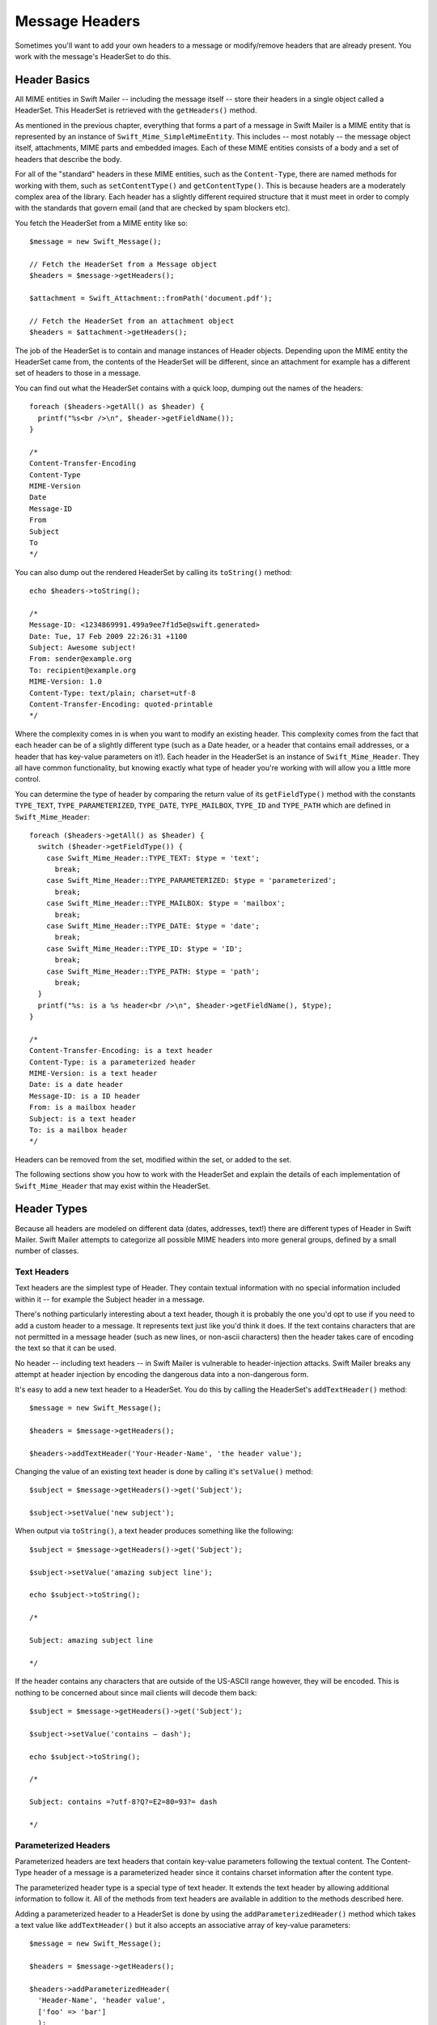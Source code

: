 Message Headers
===============

Sometimes you'll want to add your own headers to a message or modify/remove
headers that are already present. You work with the message's HeaderSet to do
this.

Header Basics
-------------

All MIME entities in Swift Mailer -- including the message itself --
store their headers in a single object called a HeaderSet. This HeaderSet is
retrieved with the ``getHeaders()`` method.

As mentioned in the previous chapter, everything that forms a part of a message
in Swift Mailer is a MIME entity that is represented by an instance of
``Swift_Mime_SimpleMimeEntity``. This includes -- most notably -- the message object
itself, attachments, MIME parts and embedded images. Each of these MIME entities
consists of a body and a set of headers that describe the body.

For all of the "standard" headers in these MIME entities, such as the
``Content-Type``, there are named methods for working with them, such as
``setContentType()`` and ``getContentType()``. This is because headers are a
moderately complex area of the library. Each header has a slightly different
required structure that it must meet in order to comply with the standards that
govern email (and that are checked by spam blockers etc).

You fetch the HeaderSet from a MIME entity like so::

    $message = new Swift_Message();

    // Fetch the HeaderSet from a Message object
    $headers = $message->getHeaders();

    $attachment = Swift_Attachment::fromPath('document.pdf');

    // Fetch the HeaderSet from an attachment object
    $headers = $attachment->getHeaders();

The job of the HeaderSet is to contain and manage instances of Header objects.
Depending upon the MIME entity the HeaderSet came from, the contents of the
HeaderSet will be different, since an attachment for example has a different
set of headers to those in a message.

You can find out what the HeaderSet contains with a quick loop, dumping out
the names of the headers::

    foreach ($headers->getAll() as $header) {
      printf("%s<br />\n", $header->getFieldName());
    }

    /*
    Content-Transfer-Encoding
    Content-Type
    MIME-Version
    Date
    Message-ID
    From
    Subject
    To
    */

You can also dump out the rendered HeaderSet by calling its ``toString()``
method::

    echo $headers->toString();

    /*
    Message-ID: <1234869991.499a9ee7f1d5e@swift.generated>
    Date: Tue, 17 Feb 2009 22:26:31 +1100
    Subject: Awesome subject!
    From: sender@example.org
    To: recipient@example.org
    MIME-Version: 1.0
    Content-Type: text/plain; charset=utf-8
    Content-Transfer-Encoding: quoted-printable
    */

Where the complexity comes in is when you want to modify an existing header.
This complexity comes from the fact that each header can be of a slightly
different type (such as a Date header, or a header that contains email
addresses, or a header that has key-value parameters on it!). Each header in the
HeaderSet is an instance of ``Swift_Mime_Header``. They all have common
functionality, but knowing exactly what type of header you're working with will
allow you a little more control.

You can determine the type of header by comparing the return value of its
``getFieldType()`` method with the constants ``TYPE_TEXT``,
``TYPE_PARAMETERIZED``, ``TYPE_DATE``, ``TYPE_MAILBOX``, ``TYPE_ID`` and
``TYPE_PATH`` which are defined in ``Swift_Mime_Header``::

    foreach ($headers->getAll() as $header) {
      switch ($header->getFieldType()) {
        case Swift_Mime_Header::TYPE_TEXT: $type = 'text';
          break;
        case Swift_Mime_Header::TYPE_PARAMETERIZED: $type = 'parameterized';
          break;
        case Swift_Mime_Header::TYPE_MAILBOX: $type = 'mailbox';
          break;
        case Swift_Mime_Header::TYPE_DATE: $type = 'date';
          break;
        case Swift_Mime_Header::TYPE_ID: $type = 'ID';
          break;
        case Swift_Mime_Header::TYPE_PATH: $type = 'path';
          break;
      }
      printf("%s: is a %s header<br />\n", $header->getFieldName(), $type);
    }

    /*
    Content-Transfer-Encoding: is a text header
    Content-Type: is a parameterized header
    MIME-Version: is a text header
    Date: is a date header
    Message-ID: is a ID header
    From: is a mailbox header
    Subject: is a text header
    To: is a mailbox header
    */

Headers can be removed from the set, modified within the set, or added to the
set.

The following sections show you how to work with the HeaderSet and explain the
details of each implementation of ``Swift_Mime_Header`` that may
exist within the HeaderSet.

Header Types
------------

Because all headers are modeled on different data (dates, addresses, text!)
there are different types of Header in Swift Mailer. Swift Mailer attempts to
categorize all possible MIME headers into more general groups, defined by a
small number of classes.

Text Headers
~~~~~~~~~~~~

Text headers are the simplest type of Header. They contain textual information
with no special information included within it -- for example the Subject
header in a message.

There's nothing particularly interesting about a text header, though it is
probably the one you'd opt to use if you need to add a custom header to a
message. It represents text just like you'd think it does. If the text
contains characters that are not permitted in a message header (such as new
lines, or non-ascii characters) then the header takes care of encoding the
text so that it can be used.

No header -- including text headers -- in Swift Mailer is vulnerable to
header-injection attacks. Swift Mailer breaks any attempt at header injection by
encoding the dangerous data into a non-dangerous form.

It's easy to add a new text header to a HeaderSet. You do this by calling the
HeaderSet's ``addTextHeader()`` method::

    $message = new Swift_Message();

    $headers = $message->getHeaders();

    $headers->addTextHeader('Your-Header-Name', 'the header value');

Changing the value of an existing text header is done by calling it's
``setValue()`` method::

    $subject = $message->getHeaders()->get('Subject');

    $subject->setValue('new subject');

When output via ``toString()``, a text header produces something like the
following::

    $subject = $message->getHeaders()->get('Subject');

    $subject->setValue('amazing subject line');

    echo $subject->toString();

    /*

    Subject: amazing subject line

    */

If the header contains any characters that are outside of the US-ASCII range
however, they will be encoded. This is nothing to be concerned about since
mail clients will decode them back::

    $subject = $message->getHeaders()->get('Subject');

    $subject->setValue('contains – dash');

    echo $subject->toString();

    /*

    Subject: contains =?utf-8?Q?=E2=80=93?= dash

    */

Parameterized Headers
~~~~~~~~~~~~~~~~~~~~~

Parameterized headers are text headers that contain key-value parameters
following the textual content. The Content-Type header of a message is a
parameterized header since it contains charset information after the content
type.

The parameterized header type is a special type of text header. It extends the
text header by allowing additional information to follow it. All of the methods
from text headers are available in addition to the methods described here.

Adding a parameterized header to a HeaderSet is done by using the
``addParameterizedHeader()`` method which takes a text value like
``addTextHeader()`` but it also accepts an associative array of
key-value parameters::

    $message = new Swift_Message();

    $headers = $message->getHeaders();

    $headers->addParameterizedHeader(
      'Header-Name', 'header value',
      ['foo' => 'bar']
      );

To change the text value of the header, call it's ``setValue()`` method just as
you do with text headers.

To change the parameters in the header, call the header's ``setParameters()``
method or the ``setParameter()`` method (note the pluralization)::

    $type = $message->getHeaders()->get('Content-Type');

    // setParameters() takes an associative array
    $type->setParameters([
      'name' => 'file.txt',
      'charset' => 'iso-8859-1'
    ]);

    // setParameter() takes two args for $key and $value
    $type->setParameter('charset', 'iso-8859-1');

When output via ``toString()``, a parameterized header produces something like
the following::

    $type = $message->getHeaders()->get('Content-Type');

    $type->setValue('text/html');
    $type->setParameter('charset', 'utf-8');

    echo $type->toString();

    /*

    Content-Type: text/html; charset=utf-8

    */

If the header contains any characters that are outside of the US-ASCII range
however, they will be encoded, just like they are for text headers. This is
nothing to be concerned about since mail clients will decode them back.
Likewise, if the parameters contain any non-ascii characters they will be
encoded so that they can be transmitted safely::

    $attachment = new Swift_Attachment();

    $disp = $attachment->getHeaders()->get('Content-Disposition');

    $disp->setValue('attachment');
    $disp->setParameter('filename', 'report–may.pdf');

    echo $disp->toString();

    /*

    Content-Disposition: attachment; filename*=utf-8''report%E2%80%93may.pdf

    */

Date Headers
~~~~~~~~~~~~

Date headers contains an RFC 2822 formatted date (i.e. what PHP's ``date('r')``
returns). They are used anywhere a date or time is needed to be presented as a
message header.

The data on which a date header is modeled as a DateTimeImmutable object.  The
object is used to create a correctly structured RFC 2822 formatted date with
timezone such as ``Tue, 17 Feb 2009 22:26:31 +1100``.

The obvious place this header type is used is in the ``Date:`` header of the
message itself.

It's easy to add a new date header to a HeaderSet.  You do this by calling
the HeaderSet's ``addDateHeader()`` method::

    $message = new Swift_Message();

    $headers = $message->getHeaders();

    $headers->addDateHeader('Your-Header', new DateTimeImmutable('3 days ago'));

Changing the value of an existing date header is done by calling it's
``setDateTime()`` method::

    $date = $message->getHeaders()->get('Date');

    $date->setDateTime(new DateTimeImmutable());

When output via ``toString()``, a date header produces something like the
following::

    $date = $message->getHeaders()->get('Date');

    echo $date->toString();

    /*

    Date: Wed, 18 Feb 2009 13:35:02 +1100

    */

Mailbox (e-mail address) Headers
~~~~~~~~~~~~~~~~~~~~~~~~~~~~~~~~

Mailbox headers contain one or more email addresses, possibly with
personalized names attached to them. The data on which they are modeled is
represented by an associative array of email addresses and names.

Mailbox headers are probably the most complex header type to understand in
Swift Mailer because they accept their input as an array which can take various
forms, as described in the previous chapter.

All of the headers that contain e-mail addresses in a message -- with the
exception of ``Return-Path:`` which has a stricter syntax -- use this header
type. That is, ``To:``, ``From:`` etc.

You add a new mailbox header to a HeaderSet by calling the HeaderSet's
``addMailboxHeader()`` method::

    $message = new Swift_Message();

    $headers = $message->getHeaders();

    $headers->addMailboxHeader('Your-Header-Name', [
          'person1@example.org' => 'Person Name One',
          'person2@example.org',
          'person3@example.org',
          'person4@example.org' => 'Another named person'
    ]);

Changing the value of an existing mailbox header is done by calling it's
``setNameAddresses()`` method::

    $to = $message->getHeaders()->get('To');

    $to->setNameAddresses([
      'joe@example.org' => 'Joe Bloggs',
      'john@example.org' => 'John Doe',
      'no-name@example.org'
    ]);

If you don't wish to concern yourself with the complicated accepted input
formats accepted by ``setNameAddresses()`` as described in the previous chapter
and you only want to set one or more addresses (not names) then you can just
use the ``setAddresses()`` method instead::

    $to = $message->getHeaders()->get('To');

    $to->setAddresses([
      'joe@example.org',
      'john@example.org',
      'no-name@example.org'
    ]);

.. note::

    Both methods will accept the above input format in practice.

If all you want to do is set a single address in the header, you can use a
string as the input parameter to ``setAddresses()`` and/or
``setNameAddresses()``::

    $to = $message->getHeaders()->get('To');

    $to->setAddresses('joe-bloggs@example.org');

When output via ``toString()``, a mailbox header produces something like the
following::

    $to = $message->getHeaders()->get('To');

    $to->setNameAddresses([
      'person1@example.org' => 'Name of Person',
      'person2@example.org',
      'person3@example.org' => 'Another Person'
    ]);

    echo $to->toString();

    /*

    To: Name of Person <person1@example.org>, person2@example.org, Another Person
     <person3@example.org>

    */

ID Headers
~~~~~~~~~~

ID headers contain identifiers for the entity (or the message). The most
notable ID header is the Message-ID header on the message itself.

An ID that exists inside an ID header looks more-or-less less like an email
address.  For example, ``<1234955437.499becad62ec2@example.org>``.
The part to the left of the @ sign is usually unique, based on the current time
and some random factor. The part on the right is usually a domain name.

Any ID passed to the header's ``setId()`` method absolutely MUST conform to
this structure, otherwise you'll get an Exception thrown at you by Swift Mailer
(a ``Swift_RfcComplianceException``).  This is to ensure that the generated
email complies with relevant RFC documents and therefore is less likely to be
blocked as spam.

It's easy to add a new ID header to a HeaderSet.  You do this by calling
the HeaderSet's ``addIdHeader()`` method::

    $message = new Swift_Message();

    $headers = $message->getHeaders();

    $headers->addIdHeader('Your-Header-Name', '123456.unqiue@example.org');

Changing the value of an existing date header is done by calling its
``setId()`` method::

    $msgId = $message->getHeaders()->get('Message-ID');

    $msgId->setId(time() . '.' . uniqid('thing') . '@example.org');

When output via ``toString()``, an ID header produces something like the
following::

    $msgId = $message->getHeaders()->get('Message-ID');

    echo $msgId->toString();

    /*

    Message-ID: <1234955437.499becad62ec2@example.org>

    */

Path Headers
~~~~~~~~~~~~

Path headers are like very-restricted mailbox headers. They contain a single
email address with no associated name. The Return-Path header of a message is
a path header.

You add a new path header to a HeaderSet by calling the HeaderSet's
``addPathHeader()`` method::

    $message = new Swift_Message();

    $headers = $message->getHeaders();

    $headers->addPathHeader('Your-Header-Name', 'person@example.org');


Changing the value of an existing path header is done by calling its
``setAddress()`` method::

    $return = $message->getHeaders()->get('Return-Path');

    $return->setAddress('my-address@example.org');

When output via ``toString()``, a path header produces something like the
following::

    $return = $message->getHeaders()->get('Return-Path');

    $return->setAddress('person@example.org');

    echo $return->toString();

    /*

    Return-Path: <person@example.org>

    */

Header Operations
-----------------

Working with the headers in a message involves knowing how to use the methods
on the HeaderSet and on the individual Headers within the HeaderSet.

Adding new Headers
~~~~~~~~~~~~~~~~~~

New headers can be added to the HeaderSet by using one of the provided
``add..Header()`` methods.

To add a header to a MIME entity (such as the message):

Get the HeaderSet from the entity by via its ``getHeaders()`` method.

* Add the header to the HeaderSet by calling one of the ``add..Header()``
  methods.

The added header will appear in the message when it is sent::

    // Adding a custom header to a message
    $message = new Swift_Message();
    $headers = $message->getHeaders();
    $headers->addTextHeader('X-Mine', 'something here');

    // Adding a custom header to an attachment
    $attachment = Swift_Attachment::fromPath('/path/to/doc.pdf');
    $attachment->getHeaders()->addDateHeader('X-Created-Time', time());

Retrieving Headers
~~~~~~~~~~~~~~~~~~

Headers are retrieved through the HeaderSet's ``get()`` and ``getAll()``
methods.

To get a header, or several headers from a MIME entity:

* Get the HeaderSet from the entity by via its ``getHeaders()`` method.

* Get the header(s) from the HeaderSet by calling either ``get()`` or
  ``getAll()``.

When using ``get()`` a single header is returned that matches the name (case
insensitive) that is passed to it. When using ``getAll()`` with a header name,
an array of headers with that name are returned. Calling ``getAll()`` with no
arguments returns an array of all headers present in the entity.

.. note::

    It's valid for some headers to appear more than once in a message (e.g.
    the Received header). For this reason ``getAll()`` exists to fetch all
    headers with a specified name. In addition, ``get()`` accepts an optional
    numerical index, starting from zero to specify which header you want more
    specifically.

.. note::

    If you want to modify the contents of the header and you don't know for
    sure what type of header it is then you may need to check the type by
    calling its ``getFieldType()`` method::

        $headers = $message->getHeaders();

        // Get the To: header
        $toHeader = $headers->get('To');

        // Get all headers named "X-Foo"
        $fooHeaders = $headers->getAll('X-Foo');

        // Get the second header named "X-Foo"
        $foo = $headers->get('X-Foo', 1);

        // Get all headers that are present
        $all = $headers->getAll();

Check if a Header Exists
~~~~~~~~~~~~~~~~~~~~~~~~

You can check if a named header is present in a HeaderSet by calling its
``has()`` method.

To check if a header exists:

* Get the HeaderSet from the entity by via its ``getHeaders()`` method.

* Call the HeaderSet's ``has()`` method specifying the header you're looking
  for.

If the header exists, ``true`` will be returned or ``false`` if not.

.. note::

    It's valid for some headers to appear more than once in a message (e.g.
    the Received header). For this reason ``has()`` accepts an optional
    numerical index, starting from zero to specify which header you want to
    check more specifically::

        $headers = $message->getHeaders();

        // Check if the To: header exists
        if ($headers->has('To')) {
          echo 'To: exists';
        }

        // Check if an X-Foo header exists twice (i.e. check for the 2nd one)
        if ($headers->has('X-Foo', 1)) {
          echo 'Second X-Foo header exists';
        }

Removing Headers
~~~~~~~~~~~~~~~~

Removing a Header from the HeaderSet is done by calling the HeaderSet's
``remove()`` or ``removeAll()`` methods.

To remove an existing header:

* Get the HeaderSet from the entity by via its ``getHeaders()`` method.

* Call the HeaderSet's ``remove()`` or ``removeAll()`` methods specifying the
  header you want to remove.

When calling ``remove()`` a single header will be removed. When calling
``removeAll()`` all headers with the given name will be removed. If no headers
exist with the given name, no errors will occur.

.. note::

    It's valid for some headers to appear more than once in a message (e.g.
    the Received header). For this reason ``remove()`` accepts an optional
    numerical index, starting from zero to specify which header you want to
    check more specifically. For the same reason, ``removeAll()`` exists to
    remove all headers that have the given name::

        $headers = $message->getHeaders();

        // Remove the Subject: header
        $headers->remove('Subject');

        // Remove all X-Foo headers
        $headers->removeAll('X-Foo');

        // Remove only the second X-Foo header
        $headers->remove('X-Foo', 1);

Modifying a Header's Content
~~~~~~~~~~~~~~~~~~~~~~~~~~~~

To change a Header's content you should know what type of header it is and then
call it's appropriate setter method. All headers also have a
``setFieldBodyModel()`` method that accepts a mixed parameter and delegates to
the correct setter.

To modify an existing header:

* Get the HeaderSet from the entity by via its ``getHeaders()`` method.

* Get the Header by using the HeaderSet's ``get()``.

* Call the Header's appropriate setter method or call the header's
  ``setFieldBodyModel()`` method.

The header will be updated inside the HeaderSet and the changes will be seen
when the message is sent::

    $headers = $message->getHeaders();

    // Change the Subject: header
    $subj = $headers->get('Subject');
    $subj->setValue('new subject here');

    // Change the To: header
    $to = $headers->get('To');
    $to->setNameAddresses([
      'person@example.org' => 'Person',
      'thing@example.org'
    ]);

    // Using the setFieldBodyModel() just delegates to the correct method
    // So here to calls setNameAddresses()
    $to->setFieldBodyModel([
      'person@example.org' => 'Person',
      'thing@example.org'
    ]);
